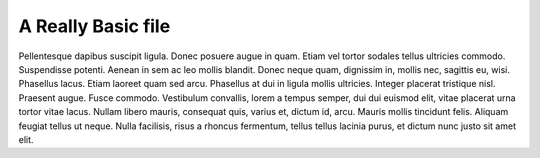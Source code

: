 
A Really Basic file
===================

Pellentesque dapibus suscipit ligula.  Donec posuere augue in quam.  Etiam vel
tortor sodales tellus ultricies commodo.  Suspendisse potenti.  Aenean in sem ac
leo mollis blandit.  Donec neque quam, dignissim in, mollis nec, sagittis eu,
wisi.  Phasellus lacus.  Etiam laoreet quam sed arcu.  Phasellus at dui in
ligula mollis ultricies.  Integer placerat tristique nisl.  Praesent augue.
Fusce commodo.  Vestibulum convallis, lorem a tempus semper, dui dui euismod
elit, vitae placerat urna tortor vitae lacus.  Nullam libero mauris, consequat
quis, varius et, dictum id, arcu.  Mauris mollis tincidunt felis.  Aliquam
feugiat tellus ut neque.  Nulla facilisis, risus a rhoncus fermentum, tellus
tellus lacinia purus, et dictum nunc justo sit amet elit.
